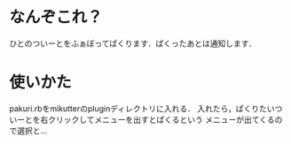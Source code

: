 * なんぞこれ？
ひとのついーとをふぁぼってぱくります．ぱくったあとは通知します．

* 使いかた
pakuri.rbをmikutterのpluginディレクトリに入れる．
入れたら，ぱくりたいついーとを右クリックしてメニューを出すとぱくるという
メニューが出てくるので選択と…
